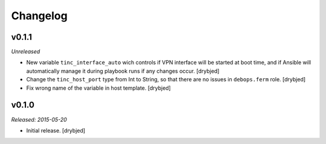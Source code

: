 Changelog
=========

v0.1.1
------

*Unreleased*

- New variable ``tinc_interface_auto`` wich controls if VPN interface will be
  started at boot time, and if Ansible will automatically manage it during
  playbook runs if any changes occur. [drybjed]

- Change the ``tinc_host_port`` type from Int to String, so that there are no
  issues in ``debops.ferm`` role. [drybjed]

- Fix wrong name of the variable in host template. [drybjed]

v0.1.0
------

*Released: 2015-05-20*

- Initial release. [drybjed]

